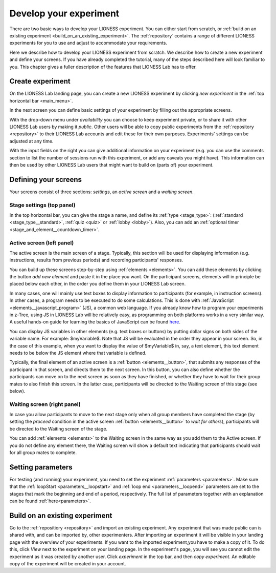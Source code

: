 .. _develop:

=========================
Develop your experiment
=========================

There are two basic ways to develop your LIONESS experiment. You can either start from scratch, or :ref:`build on an existing experiment <build_on_an_existing_experiment>`. The :ref:`repository` contains a range of different LIONESS experiments for you to use and adjust to accommodate your requirements.

Here we describe how to develop your LIONESS experiment from scratch. We describe how to create a new experiment and define your screens. If you have already completed the tutorial, many of the steps described here will look familiar to you. This chapter gives a fuller description of the features that LIONESS Lab has to offer.

Create experiment
=========================

On the LIONESS Lab landing page, you can create a new LIONESS experiment by clicking *new experiment* in the :ref:`top horizontal bar <main_menu>`.

In the next screen you can define basic settings of your experiment by filling out the appropriate screens.

.. image:: _static/New_game.png
   :alt:  200px


With the drop-down menu under *availability* you can choose to keep  experiment private, or to share it with other LIONESS Lab users by making it *public*. Other users will be able to copy public experiments from the :ref:`repository <repository>`  to their LIONESS Lab accounts and edit these for their own purposes. Experiments' settings can be adjusted at any time.

With the input fields on the right you can give additional information on your experiment (e.g. you can use the comments section to list the number of sessions run with this experiment, or add any caveats you might have). This information can then be used by other LIONESS Lab users that might want to build on (parts of) your experiment.

Defining your screens
=========================

Your screens consist of three sections: *settings*, an *active screen* and a *waiting screen*.

.. image:: _static/Three_sections.png
   :alt:  1300 px
   :align: center

Stage settings (top panel)
--------------------------

In the top horizontal bar, you can give the stage a name, and define its :ref:`type <stage_type>`: (:ref:`standard <stage_type__standard>`, :ref:`quiz <quiz>` or :ref:`lobby <lobby>`). Also, you can add an :ref:`optional timer <stage_and_element__countdown_timer>`.


.. _defining_your_screens__active_screen:

Active screen (left panel)
--------------------------

The active screen is the main screen of a stage. Typically, this section will be used for displaying information (e.g. instructions, results from previous periods) and recording participants' responses.

You can build up these screens step-by-step using :ref:`elements <elements>`. You can add these elements by clicking the button *add new element* and paste it in the place you want. On the participant screens, elements will in principle be placed below each other, in the order you define them in your LIONESS Lab screen.

In many cases, one will mainly use text boxes to display information to participants (for example, in instruction screens). In other cases, a program needs to be executed to do some calculations. This is done with :ref:`JavaScript <elements__javascript_program>` (JS), a common web language. If you already know how to program your experiments in z-Tree, using JS in LIONESS Lab will be relatively easy, as programming on both platforms works in a very similar way. A useful hands-on guide for learning the basics of JavaScript can be found `here <https://www.w3schools.com/js/default.asp>`__.

You can display JS variables in other elements (e.g. text boxes or buttons) by putting dollar signs on both sides of the variable name. For example: $myVariable$. Note that JS will be evaluated in the order they appear in your screen. So, in the case of this example, when you want to display the value of $myVariable$ in, say, a text element, this text element needs to be below the JS element where that variable is defined. 

Typically, the final element of an active screen is a :ref:`button <elements__button>`, that submits any responses of the participant in that screen, and directs them to the next screen. In this button, you can also define whether the participants can move on to the next screen as soon as they have finished, or whether they have to wait for their group mates to also finish this screen. In the latter case, participants will be directed to the Waiting screen of this stage (see
below).


.. _defining_your_screens__waiting_screen:

Waiting screen (right panel)
----------------------------

In case you allow participants to move to the next stage only when all group members have completed the stage (by setting the *proceed* condition in the active screen :ref:`button <elements__button>` to *wait for others*), participants will be directed to the Waiting screen of the stage.

You can add :ref:`elements <elements>` to the Waiting screen in the same way as you add them to the Active screen. If you do not define any element there, the Waiting screen will show a default text indicating that participants should wait for all group mates to complete.


Setting parameters
=========================

For testing (and running) your experiment, you need to set the experiment :ref:`parameters <parameters>`. Make sure that the :ref:`loopStart <parameters__loopstart>` and :ref:`loop end <parameters__loopend>` parameters are set to the stages that mark the beginning and end of a period, respectively. The full list of parameters together with an explanation can be found :ref:`here<parameters>`.

.. _build_on_an_existing_experiment:

Build on an existing experiment
===================================

Go to the :ref:`repositiory <repository>` and import an existing experiment. Any experiment that was made public can is shared with, and can be imported by, other experimenters. After importing an experiment it will be visible in your landing page with the overview of your experiments. If you want to the imported experiment,you have to make a copy of it. To do this, click *View* next to the experiment on your landing page. In the experiment's page, you will see you cannot edit the experiment as it was created by another user. Click *experiment* in the top bar, and then *copy experiment*. An editable copy of the experiment will be created in your account.

